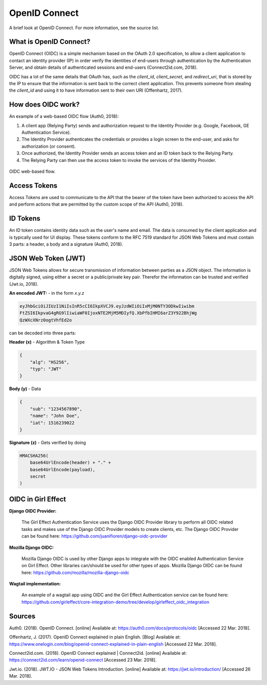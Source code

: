 OpenID Connect
==============

A brief look at OpenID Connect. For more information, see the source list.

What is OpenID Connect?
-----------------------

OpenID Connect (OIDC) is a simple mechanism based on the OAuth 2.0
specification, to allow a client application to contact an identity
provider (IP) in order verify the identities of end-users through
authentication by the Authentication Server, and obtain details of
authenticated sessions and end-users (Connect2id.com, 2018).

OIDC has a lot of the same details that OAuth has, such as the *client_id*, *client_secret*, and *redirect_uri*,
that is stored by the IP to ensure that the information is sent back to the correct client application. This
prevents someone from stealing the *client_id* and using it to have information sent to their own URI (Offenhartz, 2017).


How does OIDC work?
-------------------
An example of a web-based OIDC flow (Auth0, 2018):

1. A client app (Relying Party) sends and authorization request to the Identity Provider (e.g. Google, Facebook, GE Authentication Service).
2. The Identity Provider authenticates the credentials or provides a login screen to the end-user, and asks for authorization (or consent).
3. Once authorized, the Identity Provider sends an access token and an ID token back to the Relying Party.
4. The Relying Party can then use the access token to invoke the services of the Identity Provider.

.. figure:: /images/first_time_authentication.png
    :align: center

    OIDC web-based flow.

Access Tokens
-------------
Access Tokens are used to communicate to the API that the bearer of the
token have been authorized to access the API and perform actions that
are permitted by the custom scope of the API (Auth0, 2018).

ID Tokens
---------
An ID token contains identity data such as the user's name and email. The data is consumed
by the client application and is typically used for UI display. These tokens conform to the RFC 7519
standard for JSON Web Tokens and must contain 3 parts: a header, a body and a signature (Auth0, 2018).

JSON Web Token (JWT)
--------------------
JSON Web Tokens allows for secure transmission of information between parties as a JSON object. The
information is digitally signed, using either a secret or a public/private key pair. Therefor
the information can be trusted and verified (Jwt.io, 2018).

**An encoded JWT:** - in the form *x.y.z*

.. code-block:: python

    eyJhbGciOiJIUzI1NiIsInR5cCI6IkpXVCJ9.eyJzdWIiOiIxMjM0NTY3ODkwIiwibm
    FtZSI6IkpvaG4gRG9lIiwiaWF0IjoxNTE2MjM5MDIyfQ.XbPfbIHMI6arZ3Y922BhjWg
    QzWXcXNrz0ogtVhfEd2o

can be decoded into three parts:

**Header (x)** - Algorithm & Token Type

.. code-block:: JSON

    {
        "alg": "HS256",
        "typ": "JWT"
    }

**Body (y)** - Data

.. code-block:: JSON

    {
        "sub": "1234567890",
        "name": "John Doe",
        "iat": 1516239022
    }

**Signature (z)** - Gets verified by doing

.. code-block:: python

    HMACSHA256(
        base64UrlEncode(header) + "." +
        base64UrlEncode(payload),
        secret
    )

OIDC in Girl Effect
-------------------

**Django OIDC Provider:**

    The Girl Effect Authentication Service uses the Django OIDC Provider library to perform all OIDC related tasks and makes use
    of the Django OIDC Provider models to create clients, etc. The Django OIDC Provider can be found here: https://github.com/juanifioren/django-oidc-provider

**Mozilla Django OIDC:**

    Mozilla Django OIDC is used by other Django apps to integrate with the OIDC enabled Authentication Service on Girl Effect. Other
    libraries can/should be used for other types of apps. Mozilla Django OIDC can be found here: https://github.com/mozilla/mozilla-django-oidc

**Wagtail implementation:**

    An example of a wagtail app using OIDC and the Girl Effect Authentication service can be found here:
    https://github.com/girleffect/core-integration-demo/tree/develop/girleffect_oidc_integration

Sources
-------
Auth0. (2018). OpenID Connect. [online] Available at: https://auth0.com/docs/protocols/oidc [Accessed 22 Mar. 2018].

Offenhartz, J. (2017). OpenID Connect explained in plain English.
[Blog] Available at: https://www.onelogin.com/blog/openid-connect-explained-in-plain-english [Accessed 22 Mar. 2018].

Connect2id.com. (2018). OpenID Connect explained | Connect2id. [online] Available at: https://connect2id.com/learn/openid-connect [Accessed 23 Mar. 2018].

Jwt.io. (2018). JWT.IO - JSON Web Tokens Introduction. [online] Available at: https://jwt.io/introduction/ [Accessed 26 Mar. 2018].
